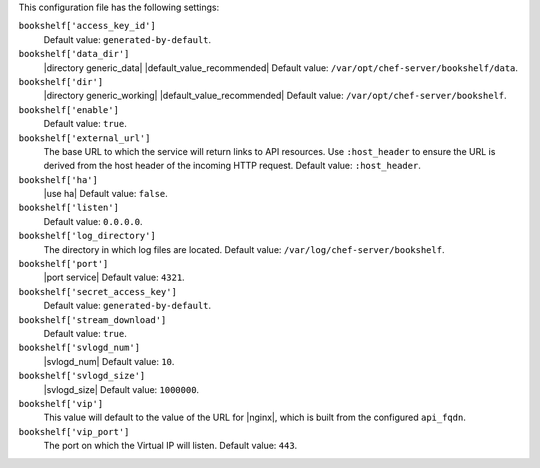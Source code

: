 .. The contents of this file may be included in multiple topics (using the includes directive).
.. The contents of this file should be modified in a way that preserves its ability to appear in multiple topics.


This configuration file has the following settings:

``bookshelf['access_key_id']``
   Default value: ``generated-by-default``.

``bookshelf['data_dir']``
   |directory generic_data| |default_value_recommended| Default value: ``/var/opt/chef-server/bookshelf/data``.

``bookshelf['dir']``
   |directory generic_working| |default_value_recommended| Default value: ``/var/opt/chef-server/bookshelf``.

``bookshelf['enable']``
   Default value: ``true``.

``bookshelf['external_url']``
   The base URL to which the service will return links to API resources. Use ``:host_header`` to ensure the URL is derived from the host header of the incoming HTTP request. Default value: ``:host_header``.

``bookshelf['ha']``
   |use ha| Default value: ``false``.

``bookshelf['listen']``
   Default value: ``0.0.0.0``.

``bookshelf['log_directory']``
   The directory in which log files are located. Default value: ``/var/log/chef-server/bookshelf``.

``bookshelf['port']``
   |port service| Default value: ``4321``.

``bookshelf['secret_access_key']``
   Default value: ``generated-by-default``.

``bookshelf['stream_download']``
   Default value: ``true``.

``bookshelf['svlogd_num']``
   |svlogd_num| Default value: ``10``.

``bookshelf['svlogd_size']``
   |svlogd_size| Default value: ``1000000``.

``bookshelf['vip']``
   This value will default to the value of the URL for |nginx|, which is built from the configured ``api_fqdn``.

``bookshelf['vip_port']``
   The port on which the Virtual IP will listen. Default value: ``443``.
